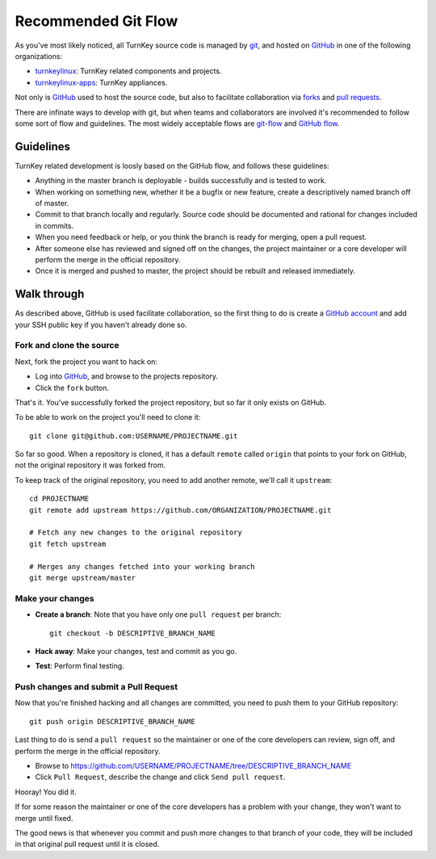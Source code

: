 Recommended Git Flow
====================

As you've most likely noticed, all TurnKey source code is managed by
`git`_, and hosted on `GitHub`_ in one of the following organizations:

* `turnkeylinux`_: TurnKey related components and projects.
* `turnkeylinux-apps`_: TurnKey appliances.

Not only is `GitHub`_ used to host the source code, but also to
facilitate collaboration via `forks`_ and `pull requests`_. 

There are infinate ways to develop with git, but when teams and
collaborators are involved it's recommended to follow some sort of flow
and guidelines. The most widely acceptable flows are `git-flow`_ and
`GitHub flow`_.

Guidelines
----------

TurnKey related development is loosly based on the GitHub flow, and
follows these guidelines:

* Anything in the master branch is deployable - builds successfully and
  is tested to work.
* When working on something new, whether it be a bugfix or new feature,
  create a descriptively named branch off of master.
* Commit to that branch locally and regularly. Source code should be
  documented and rational for changes included in commits.
* When you need feedback or help, or you think the branch is ready for
  merging, open a pull request.
* After someone else has reviewed and signed off on the changes, the
  project maintainer or a core developer will perform the merge in the
  official repository.
* Once it is merged and pushed to master, the project should be rebuilt
  and released immediately.

Walk through
------------

As described above, GitHub is used facilitate collaboration, so the
first thing to do is create a `GitHub account`_ and add your SSH public
key if you haven't already done so.

Fork and clone the source
'''''''''''''''''''''''''

Next, fork the project you want to hack on:

* Log into `GitHub`_, and browse to the projects repository.
* Click the ``fork`` button.

That's it. You've successfully forked the project repository, but so far
it only exists on GitHub.

To be able to work on the project you'll need to clone it::

    git clone git@github.com:USERNAME/PROJECTNAME.git

So far so good. When a repository is cloned, it has a default ``remote``
called ``origin`` that points to your fork on GitHub, not the original
repository it was forked from.

To keep track of the original repository, you need to add another
remote, we'll call it ``upstream``::

    cd PROJECTNAME
    git remote add upstream https://github.com/ORGANIZATION/PROJECTNAME.git

    # Fetch any new changes to the original repository
    git fetch upstream

    # Merges any changes fetched into your working branch
    git merge upstream/master

Make your changes
'''''''''''''''''

* **Create a branch**: Note that you have only one ``pull request`` per branch::

    git checkout -b DESCRIPTIVE_BRANCH_NAME

* **Hack away**: Make your changes, test and commit as you go.

* **Test**: Perform final testing.

Push changes and submit a Pull Request
''''''''''''''''''''''''''''''''''''''

Now that you're finished hacking and all changes are committed, you need
to push them to your GitHub repository::

    git push origin DESCRIPTIVE_BRANCH_NAME

Last thing to do is send a ``pull request`` so the maintainer or one of
the core developers can review, sign off, and perform the merge in the
official repository.

* Browse to https://github.com/USERNAME/PROJECTNAME/tree/DESCRIPTIVE_BRANCH_NAME
* Click ``Pull Request``, describe the change and click ``Send pull request``.

Hooray! You did it.

If for some reason the maintainer or one of the core developers has a
problem with your change, they won't want to merge until fixed.

The good news is that whenever you commit and push more changes to that
branch of your code, they will be included in that original pull request
until it is closed.


.. _git: http://git-scm.com/documentation
.. _GitHub: https://github.com
.. _turnkeylinux: https://github.com/turnkeylinux
.. _turnkeylinux-apps: https://github.com/turnkeylinux-apps
.. _forks: https://help.github.com/articles/fork-a-repo
.. _pull requests: https://help.github.com/articles/using-pull-requests
.. _git-flow: http://nvie.com/posts/a-successful-git-branching-model
.. _GitHub flow: http://scottchacon.com/2011/08/31/github-flow.html
.. _GitHub account: https://github.com/signup

